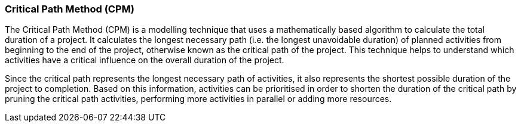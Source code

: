 === Critical Path Method (CPM)

The Critical Path Method (CPM) is a modelling technique that uses a mathematically based algorithm to calculate the total duration of a project.
It calculates the longest necessary path (i.e. the longest unavoidable duration) of planned activities from beginning to the end of the project, otherwise known as the critical path of the project.
This technique helps to understand which activities have a critical influence on the overall duration of the project.

Since the critical path represents the longest necessary path of activities, it also represents the shortest possible duration of the project to completion.
Based on this information, activities can be prioritised in order to shorten the duration of the critical path by pruning the critical path activities, performing more activities in parallel or adding more resources.
